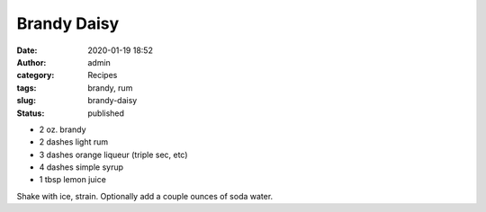 Brandy Daisy
############
:date: 2020-01-19 18:52
:author: admin
:category: Recipes
:tags: brandy, rum
:slug: brandy-daisy
:status: published

* 2 oz. brandy
* 2 dashes light rum
* 3 dashes orange liqueur (triple sec, etc)
* 4 dashes simple syrup
* 1 tbsp lemon juice

Shake with ice, strain. Optionally add a couple ounces of soda water.


